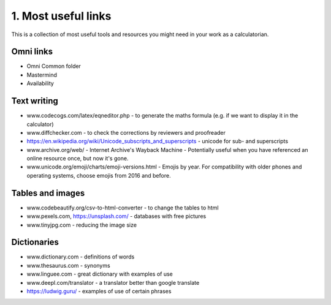 .. _cjs:
1. Most useful links
===================================

This is a collection of most useful tools and resources you might need in your work as a calculatorian. 


Omni links
------------------------------------
* Omni Common folder
* Mastermind
* Availability

Text writing
------------------------------------
* www.codecogs.com/latex/eqneditor.php  - to generate the maths formula (e.g. if we want to display it in the calculator)
* www.diffchecker.com - to check the corrections by reviewers and proofreader
* https://en.wikipedia.org/wiki/Unicode_subscripts_and_superscripts - unicode for sub- and superscripts
* www.archive.org/web/ - Internet Archive's Wayback Machine - Potentially useful when you have referenced an online resource once, but now it's gone.
* www.unicode.org/emoji/charts/emoji-versions.html - Emojis by year. For compatibility with older phones and operating systems, choose emojis from 2016 and before.
Tables and images
-----------------------------------
* www.codebeautify.org/csv-to-html-converter  - to change the tables to html
* www.pexels.com, https://unsplash.com/ - databases with free pictures
* www.tinyjpg.com - reducing the image size

Dictionaries
-----------------------------------
* www.dictionary.com - definitions of words
* www.thesaurus.com - synonyms
* www.linguee.com - great dictionary with examples of use
* www.deepl.com/translator - a translator better than google translate
* https://ludwig.guru/ - examples of use of certain phrases

